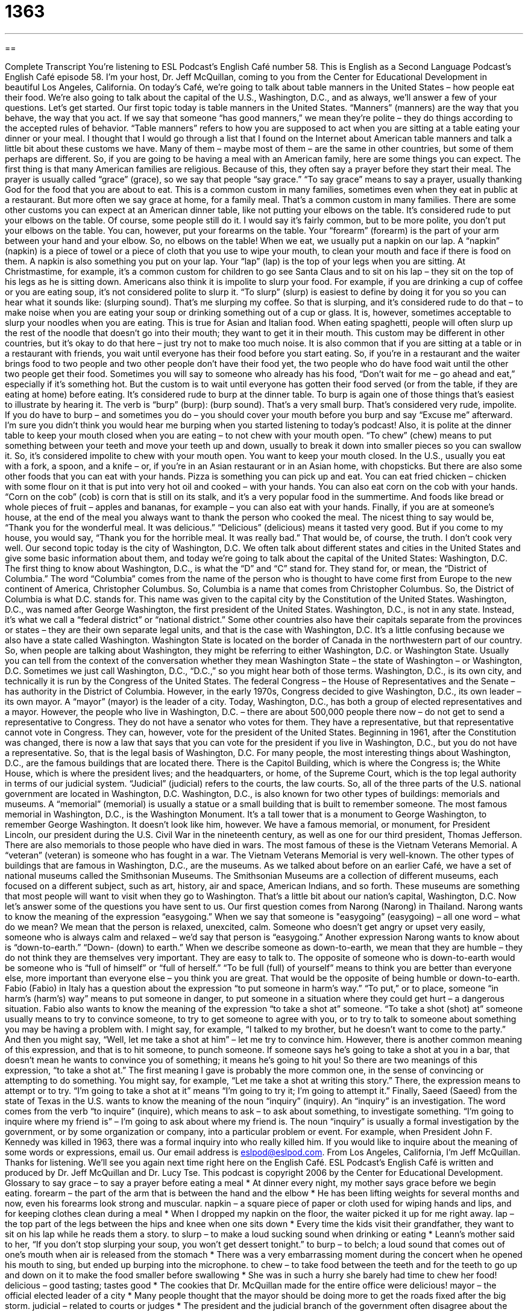 = 1363
:toc: left
:toclevels: 3
:sectnums:
:stylesheet: ../../../myAdocCss.css

'''

== 

Complete Transcript
You’re listening to ESL Podcast’s English Café number 58.
This is English as a Second Language Podcast’s English Café episode 58. I’m your host, Dr. Jeff McQuillan, coming to you from the Center for Educational Development in beautiful Los Angeles, California.
On today’s Café, we’re going to talk about table manners in the United States – how people eat their food. We’re also going to talk about the capital of the U.S., Washington, D.C., and as always, we’ll answer a few of your questions. Let’s get started.
Our first topic today is table manners in the United States. “Manners” (manners) are the way that you behave, the way that you act. If we say that someone “has good manners,” we mean they’re polite – they do things according to the accepted rules of behavior. “Table manners” refers to how you are supposed to act when you are sitting at a table eating your dinner or your meal.
I thought that I would go through a list that I found on the Internet about American table manners and talk a little bit about these customs we have. Many of them – maybe most of them – are the same in other countries, but some of them perhaps are different. So, if you are going to be having a meal with an American family, here are some things you can expect.
The first thing is that many American families are religious. Because of this, they often say a prayer before they start their meal. The prayer is usually called “grace” (grace), so we say that people “say grace.” “To say grace” means to say a prayer, usually thanking God for the food that you are about to eat. This is a common custom in many families, sometimes even when they eat in public at a restaurant. But more often we say grace at home, for a family meal. That’s a common custom in many families.
There are some other customs you can expect at an American dinner table, like not putting your elbows on the table. It’s considered rude to put your elbows on the table. Of course, some people still do it. I would say it’s fairly common, but to be more polite, you don’t put your elbows on the table. You can, however, put your forearms on the table. Your “forearm” (forearm) is the part of your arm between your hand and your elbow. So, no elbows on the table!
When we eat, we usually put a napkin on our lap. A “napkin” (napkin) is a piece of towel or a piece of cloth that you use to wipe your mouth, to clean your mouth and face if there is food on them. A napkin is also something you put on your lap. Your “lap” (lap) is the top of your legs when you are sitting. At Christmastime, for example, it’s a common custom for children to go see Santa Claus and to sit on his lap – they sit on the top of his legs as he is sitting down.
Americans also think it is impolite to slurp your food. For example, if you are drinking a cup of coffee or you are eating soup, it’s not considered polite to slurp it. “To slurp” (slurp) is easiest to define by doing it for you so you can hear what it sounds like: (slurping sound). That’s me slurping my coffee. So that is slurping, and it’s considered rude to do that – to make noise when you are eating your soup or drinking something out of a cup or glass.
It is, however, sometimes acceptable to slurp your noodles when you are eating. This is true for Asian and Italian food. When eating spaghetti, people will often slurp up the rest of the noodle that doesn’t go into their mouth; they want to get it in their mouth. This custom may be different in other countries, but it’s okay to do that here – just try not to make too much noise.
It is also common that if you are sitting at a table or in a restaurant with friends, you wait until everyone has their food before you start eating. So, if you’re in a restaurant and the waiter brings food to two people and two other people don’t have their food yet, the two people who do have food wait until the other two people get their food. Sometimes you will say to someone who already has his food, “Don’t wait for me – go ahead and eat,” especially if it’s something hot. But the custom is to wait until everyone has gotten their food served (or from the table, if they are eating at home) before eating.
It’s considered rude to burp at the dinner table. To burp is again one of those things that’s easiest to illustrate by hearing it. The verb is “burp” (burp): (burp sound). That’s a very small burp. That’s considered very rude, impolite. If you do have to burp – and sometimes you do – you should cover your mouth before you burp and say “Excuse me” afterward. I’m sure you didn’t think you would hear me burping when you started listening to today’s podcast!
Also, it is polite at the dinner table to keep your mouth closed when you are eating – to not chew with your mouth open. “To chew” (chew) means to put something between your teeth and move your teeth up and down, usually to break it down into smaller pieces so you can swallow it. So, it’s considered impolite to chew with your mouth open. You want to keep your mouth closed.
In the U.S., usually you eat with a fork, a spoon, and a knife – or, if you’re in an Asian restaurant or in an Asian home, with chopsticks. But there are also some other foods that you can eat with your hands. Pizza is something you can pick up and eat. You can eat fried chicken – chicken with some flour on it that is put into very hot oil and cooked – with your hands. You can also eat corn on the cob with your hands. “Corn on the cob” (cob) is corn that is still on its stalk, and it’s a very popular food in the summertime. And foods like bread or whole pieces of fruit – apples and bananas, for example – you can also eat with your hands.
Finally, if you are at someone’s house, at the end of the meal you always want to thank the person who cooked the meal. The nicest thing to say would be, “Thank you for the wonderful meal. It was delicious.” “Delicious” (delicious) means it tasted very good. But if you come to my house, you would say, “Thank you for the horrible meal. It was really bad.” That would be, of course, the truth. I don’t cook very well.
Our second topic today is the city of Washington, D.C. We often talk about different states and cities in the United States and give some basic information about them, and today we’re going to talk about the capital of the United States: Washington, D.C.
The first thing to know about Washington, D.C., is what the “D” and “C” stand for. They stand for, or mean, the “District of Columbia.” The word “Columbia” comes from the name of the person who is thought to have come first from Europe to the new continent of America, Christopher Columbus. So, Columbia is a name that comes from Christopher Columbus. So, the District of Columbia is what D.C. stands for. This name was given to the capital city by the Constitution of the United States.
Washington, D.C., was named after George Washington, the first president of the United States. Washington, D.C., is not in any state. Instead, it’s what we call a “federal district” or “national district.” Some other countries also have their capitals separate from the provinces or states – they are their own separate legal units, and that is the case with Washington, D.C.
It’s a little confusing because we also have a state called Washington. Washington State is located on the border of Canada in the northwestern part of our country. So, when people are talking about Washington, they might be referring to either Washington, D.C. or Washington State. Usually you can tell from the context of the conversation whether they mean Washington State – the state of Washington – or Washington, D.C. Sometimes we just call Washington, D.C., “D.C.,” so you might hear both of those terms.
Washington, D.C., is its own city, and technically it is run by the Congress of the United States. The federal Congress – the House of Representatives and the Senate – has authority in the District of Columbia. However, in the early 1970s, Congress decided to give Washington, D.C., its own leader – its own mayor. A “mayor” (mayor) is the leader of a city. Today, Washington, D.C., has both a group of elected representatives and a mayor.
However, the people who live in Washington, D.C. – there are about 500,000 people there now – do not get to send a representative to Congress. They do not have a senator who votes for them. They have a representative, but that representative cannot vote in Congress. They can, however, vote for the president of the United States. Beginning in 1961, after the Constitution was changed, there is now a law that says that you can vote for the president if you live in Washington, D.C., but you do not have a representative.
So, that is the legal basis of Washington, D.C. For many people, the most interesting things about Washington, D.C., are the famous buildings that are located there. There is the Capitol Building, which is where the Congress is; the White House, which is where the president lives; and the headquarters, or home, of the Supreme Court, which is the top legal authority in terms of our judicial system. “Judicial” (judicial) refers to the courts, the law courts. So, all of the three parts of the U.S. national government are located in Washington, D.C.
Washington, D.C., is also known for two other types of buildings: memorials and museums. A “memorial” (memorial) is usually a statue or a small building that is built to remember someone. The most famous memorial in Washington, D.C., is the Washington Monument. It’s a tall tower that is a monument to George Washington, to remember George Washington. It doesn’t look like him, however.
We have a famous memorial, or monument, for President Lincoln, our president during the U.S. Civil War in the nineteenth century, as well as one for our third president, Thomas Jefferson. There are also memorials to those people who have died in wars. The most famous of these is the Vietnam Veterans Memorial. A “veteran” (veteran) is someone who has fought in a war. The Vietnam Veterans Memorial is very well-known.
The other types of buildings that are famous in Washington, D.C., are the museums. As we talked about before on an earlier Café, we have a set of national museums called the Smithsonian Museums. The Smithsonian Museums are a collection of different museums, each focused on a different subject, such as art, history, air and space, American Indians, and so forth. These museums are something that most people will want to visit when they go to Washington.
That’s a little bit about our nation’s capital, Washington, D.C. Now let’s answer some of the questions you have sent to us.
Our first question comes from Narong (Narong) in Thailand. Narong wants to know the meaning of the expression “easygoing.” When we say that someone is "easygoing” (easygoing) – all one word – what do we mean? We mean that the person is relaxed, unexcited, calm. Someone who doesn’t get angry or upset very easily, someone who is always calm and relaxed – we’d say that person is “easygoing.”
Another expression Narong wants to know about is “down-to-earth.” “Down- (down) to earth.” When we describe someone as down-to-earth, we mean that they are humble – they do not think they are themselves very important. They are easy to talk to. The opposite of someone who is down-to-earth would be someone who is “full of himself” or “full of herself.” “To be full (full) of yourself” means to think you are better than everyone else, more important than everyone else – you think you are great. That would be the opposite of being humble or down-to-earth.
Fabio (Fabio) in Italy has a question about the expression “to put someone in harm’s way.” “To put,” or to place, someone “in harm’s (harm’s) way” means to put someone in danger, to put someone in a situation where they could get hurt – a dangerous situation.
Fabio also wants to know the meaning of the expression “to take a shot at” someone. “To take a shot (shot) at” someone usually means to try to convince someone, to try to get someone to agree with you, or to try to talk to someone about something you may be having a problem with. I might say, for example, “I talked to my brother, but he doesn’t want to come to the party.” And then you might say, “Well, let me take a shot at him” – let me try to convince him.
However, there is another common meaning of this expression, and that is to hit someone, to punch someone. If someone says he’s going to take a shot at you in a bar, that doesn’t mean he wants to convince you of something; it means he’s going to hit you!
So there are two meanings of this expression, “to take a shot at.” The first meaning I gave is probably the more common one, in the sense of convincing or attempting to do something. You might say, for example, “Let me take a shot at writing this story.” There, the expression means to attempt or to try. “I’m going to take a shot at it” means “I’m going to try it; I’m going to attempt it.”
Finally, Saeed (Saeed) from the state of Texas in the U.S. wants to know the meaning of the noun “inquiry” (inquiry). An “inquiry” is an investigation. The word comes from the verb “to inquire” (inquire), which means to ask – to ask about something, to investigate something. “I’m going to inquire where my friend is” – I’m going to ask about where my friend is.
The noun “inquiry” is usually a formal investigation by the government, or by some organization or company, into a particular problem or event. For example, when President John F. Kennedy was killed in 1963, there was a formal inquiry into who really killed him.
If you would like to inquire about the meaning of some words or expressions, email us. Our email address is eslpod@eslpod.com.
From Los Angeles, California, I’m Jeff McQuillan. Thanks for listening. We’ll see you again next time right here on the English Café.
ESL Podcast’s English Café is written and produced by Dr. Jeff McQuillan and Dr. Lucy Tse. This podcast is copyright 2006 by the Center for Educational Development.
Glossary
to say grace – to say a prayer before eating a meal
* At dinner every night, my mother says grace before we begin eating.
forearm – the part of the arm that is between the hand and the elbow
* He has been lifting weights for several months and now, even his forearms look strong and muscular.
napkin – a square piece of paper or cloth used for wiping hands and lips, and for keeping clothes clean during a meal
* When I dropped my napkin on the floor, the waiter picked it up for me right away.
lap – the top part of the legs between the hips and knee when one sits down
* Every time the kids visit their grandfather, they want to sit on his lap while he reads them a story.
to slurp – to make a loud sucking sound when drinking or eating
* Leann’s mother said to her, “If you don’t stop slurping your soup, you won’t get dessert tonight.”
to burp – to belch; a loud sound that comes out of one’s mouth when air is released from the stomach
* There was a very embarrassing moment during the concert when he opened his mouth to sing, but ended up burping into the microphone.
to chew – to take food between the teeth and for the teeth to go up and down on it to make the food smaller before swallowing
* She was in such a hurry she barely had time to chew her food!
delicious – good tasting; tastes good
* The cookies that Dr. McQuillan made for the entire office were delicious!
mayor – the official elected leader of a city
* Many people thought that the mayor should be doing more to get the roads fixed after the big storm.
judicial – related to courts or judges
* The president and the judicial branch of the government often disagree about the laws of the nation.
veteran – a person who has been in the military, usually someone who has fought in a war
* I didn’t know you were a veteran. Which war did you fight in?
easygoing – relaxed; tolerant; someone who does not get angry easily; someone who does not have strong negative opinions about most things
* Georgina is really easygoing so I don’t think she’ll mind if you use her car tonight.
down to earth – sensible; straightforward; someone who does not think that he or she is better than others
* Do you think that people from the Midwest are more down to earth than people from L.A.?
to put (someone) in harm’s way – to put someone in a dangerous situation where they may get hurt
* You’ll have to come up with a better plan because I refuse to put my workers in harm’s way just to make the company more money.
to take a shot at (someone) – to try to convince or persuade someone to do something; to hit someone physically
* My sister wasn’t able to convince my father to see the doctor, but I’m going to take a shot at him this weekend to try to change his mind.
inquiry – investigation; asking for information, usually done officially by the government or another organization
* I wonder if there will be an official inquiry into how this organization lost all of its money.
What Insiders Know
Pig Latin
Pig Latin is language game played mainly by children in the U.S. Kids usually use Pig Latin for fun and also to talk to each other in front of adults so that the adults won’t understand what they are saying. Adults, too, can sometimes use it to talk about private or sensitive topics they don’t want very young children to understand.
The rules for changing standard English into Pig Latin are very simple.
For words that begin with consonants, move all of the first consonant sounds to the end of the word and add “ay.”
Here are a few examples:
- ball → all-bay
- button → utton-bay
- star → ar-stay
- three → ee-thray
For words that begin with vowel sounds (including silent consonant sounds), add the syllable “ay” to the end of the word.
- eagle → eagle-ay
- honest → honest-ay (because the h is silent)
A few Pig Latin words have become accepted and used in standard American English. Two of these words are “ixnay” and “amscray.” “Ixnay” comes from the word “nix,” a verb meaning to cancel or to put an end to something. If you and your co-worker are planning on leaving work early but your boss gives you extra work, you may say to your co-worker, “Ixnay on the plans. I have to stay late to work.” Another Pig Latin word you may hear is “amscray.” “Amscray” comes from the word “scram,” which is an informal word that means to go away or to leave somewhere quickly. If some neighborhood children are making trouble and loud noises outside your window late at night, you may say, “You kids better amscray before I come out there!”